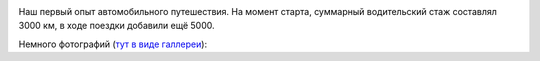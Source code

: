 .. link: 
.. description: 
.. tags: 2011, auto
.. date: 2014/01/09 17:32:30
.. title: Трансъевропейский галоп. (15-29 августа 2011 г.)
.. slug: trans-european-trip-2011

.. image:: /galleries/trans-european-trip-2011/route.jpg

Наш первый опыт автомобильного путешествия. На момент старта, суммарный водительский стаж составлял 3000 км, в ходе поездки добавили ещё 5000.

Немного фотографий (`тут в виде галлереи <http://trips.philippov.info/galleries/trans-european-trip-2011/foto/index.html>`_):

